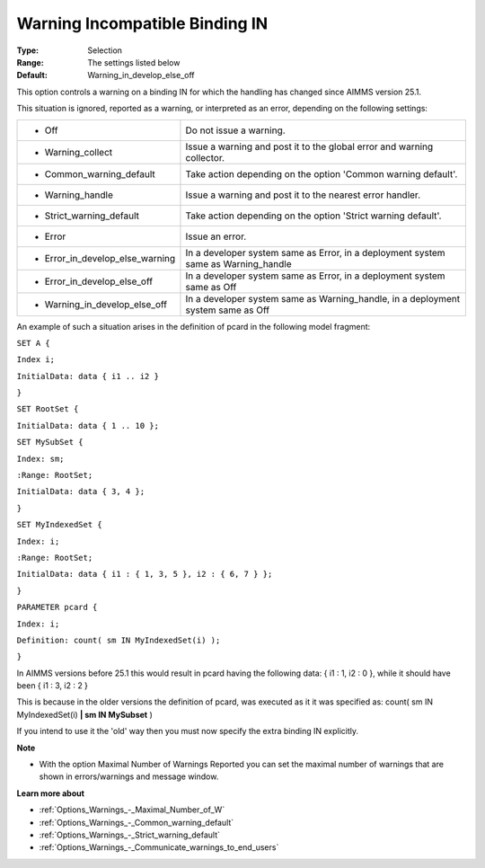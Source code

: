 

.. _Options_Compilation_-_Warning_Incompatible_binding_IN:


Warning Incompatible Binding IN
===============================



:Type:	Selection	
:Range:	The settings listed below	
:Default:	Warning_in_develop_else_off	



This option controls a warning on a binding IN for which the handling has changed since AIMMS version 25.1.



This situation is ignored, reported as a warning, or interpreted as an error, depending on the following settings:




.. list-table::

   * - *	Off	
     - Do not issue a warning.
   * - *	Warning_collect
     - Issue a warning and post it to the global error and warning collector.
   * - *	Common_warning_default
     - Take action depending on the option 'Common warning default'.
   * - *	Warning_handle
     - Issue a warning and post it to the nearest error handler.
   * - *	Strict_warning_default
     - Take action depending on the option 'Strict warning default'.
   * - *	Error
     - Issue an error.
   * - *	Error_in_develop_else_warning
     - In a developer system same as Error, in a deployment system same as Warning_handle
   * - *	Error_in_develop_else_off
     - In a developer system same as Error, in a deployment system same as Off
   * - *	Warning_in_develop_else_off
     - In a developer system same as Warning_handle, in a deployment system same as Off




An example of such a situation arises in the definition of pcard in the following model fragment:



``SET A {`` 

``Index i;`` 

``InitialData: data { i1 .. i2 }`` 

``}`` 

``SET RootSet {`` 

``InitialData: data { 1 .. 10 };`` 

``SET MySubSet {`` 

``Index: sm;`` 

``:Range: RootSet;`` 

``InitialData: data { 3, 4 };`` 

``}`` 

``SET MyIndexedSet {`` 

``Index: i;`` 

``:Range: RootSet;`` 

``InitialData: data { i1 : { 1, 3, 5 }, i2 : { 6, 7 } };`` 

``}`` 

``PARAMETER pcard {`` 

``Index: i;`` 

``Definition: count( sm IN MyIndexedSet(i) );`` 

``}`` 



In AIMMS versions before 25.1 this would result in pcard having the following data: { i1 : 1, i2 : 0 }, while it should have been { i1 : 3, i2 : 2 }

This is because in the older versions the definition of pcard, was executed as it it was specified as: count( sm IN MyIndexedSet(i) **| sm IN MySubset**  )



If you intend to use it the 'old' way then you must now specify the extra binding IN explicitly.



**Note** 

*	With the option Maximal Number of Warnings Reported you can set the maximal number of warnings that are shown in errors/warnings and message window.




**Learn more about** 

*	:ref:`Options_Warnings_-_Maximal_Number_of_W` 
*	:ref:`Options_Warnings_-_Common_warning_default` 
*	:ref:`Options_Warnings_-_Strict_warning_default` 
*	:ref:`Options_Warnings_-_Communicate_warnings_to_end_users` 






